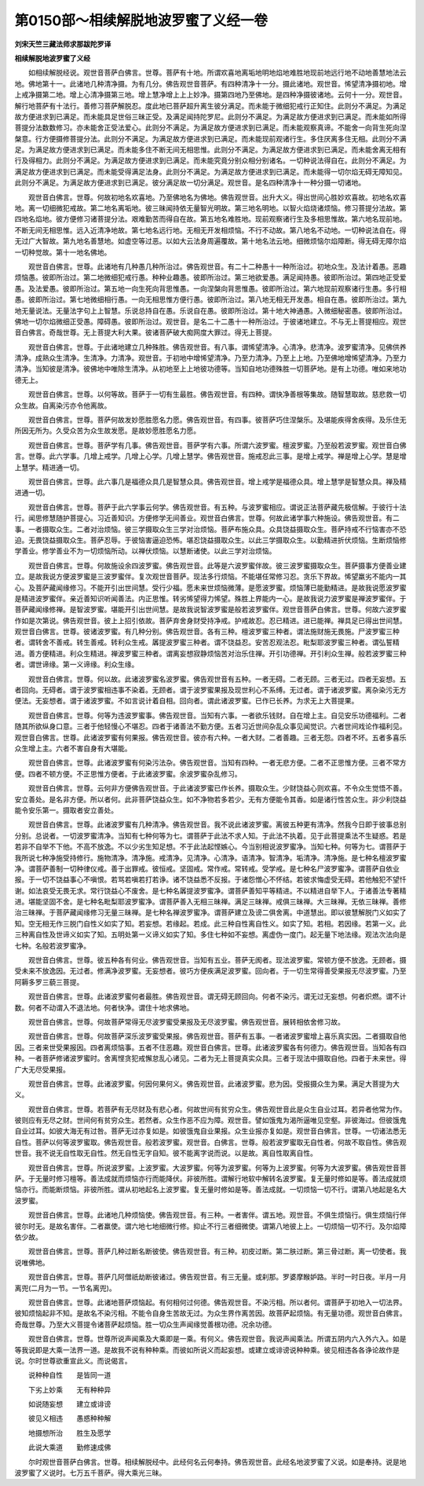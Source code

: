 第0150部～相续解脱地波罗蜜了义经一卷
========================================

**刘宋天竺三藏法师求那跋陀罗译**

**相续解脱地波罗蜜了义经**


　　如相续解脱经说。观世音菩萨白佛言。世尊。菩萨有十地。所谓欢喜地离垢地明地焰地难胜地现前地远行地不动地善慧地法云地。佛地第十一。此诸地几种清净摄。为有几分。佛告观世音菩萨。有四种清净十一分。摄此诸地。观世音。悕望清净摄初地。增上戒净摄第二地。增上心清净摄第三地。增上慧净增上上上妙净。摄第四地乃至佛地。是四种净摄彼诸地。云何十一分。观世音。解行地菩萨有十法行。善修习菩萨解脱忍。度此地已菩萨超升离生彼分满足。而未能于微细犯戒行正知住。此则分不满足。为满足故方便进求到已满足。而未能具足世俗三昧正受。及满足闻持陀罗尼。此则分不满足。为满足故方便进求到已满足。而未能如所得菩提分法数数修习。亦未能舍正受法爱心。此则分不满足。为满足故方便进求到已满足。而未能观察真谛。不能舍一向背生死向涅槃意。行方便摄修菩提分法。此则分不满足。为满足故方便进求到已满足。而未能现前观诸行生。多住厌离多住无相。此则分不满足。为满足故方便进求到已满足。而未能多住不断无间无相思惟。此则分不满足。为满足故方便进求到已满足。而未能舍离无相有行及得相力。此则分不满足。为满足故方便进求到已满足。而未能究竟分别众相分别诸名。一切种说法得自在。此则分不满足。为满足故方便进求到已满足。而未能受得满足法身。此则分不满足。为满足故方便进求到已满足。而未能得一切尔焰无碍无障知见。此则分不满足。为满足故方便进求到已满足。彼分满足故一切分满足。观世音。是名四种清净十一种分摄一切诸地。

　　观世音白佛言。世尊。何故初地名欢喜地。乃至佛地名为佛地。佛告观世音。出升大义。得出世间心胜妙欢喜故。初地名欢喜地。离一切细微犯戒故。第二地名离垢地。彼三昧闻持依无量智光明故。第三地名明地。以智火焰烧诸烦恼。修习菩提分法故。第四地名焰地。彼方便修习诸菩提分法。艰难勤苦而得自在故。第五地名难胜地。现前观察诸行生及多相思惟故。第六地名现前地。不断无间无相思惟。远入近清净地故。第七地名远行地。无相无开发相烦恼。不行不动故。第八地名不动地。一切种说法自在。得无过广大智故。第九地名善慧地。如虚空等过恶。以如大云法身周遍覆故。第十地名法云地。细微烦恼尔焰障断。得无碍无障尔焰一切种觉故。第十一地名佛地。

　　观世音白佛言。世尊。此诸地有几种愚几种所治过。佛告观世音。有二十二种愚十一种所治过。初地众生。及法计着愚。恶趣烦恼愚。彼即所治过。第二地微细犯戒行愚。种种业趣愚。彼即所治过。第三地欲爱愚。满足闻持愚。彼即所治过。第四地正受爱愚。及法爱愚。彼即所治过。第五地一向生死向背思惟愚。一向涅槃向背思惟愚。彼即所治过。第六地现前观察诸行生愚。多行相愚。彼即所治过。第七地微细相行愚。一向无相思惟方便行愚。彼即所治过。第八地无相无开发愚。相自在愚。彼即所治过。第九地无量说法。无量法字句上上智慧。乐说总持自在愚。乐说自在愚。彼即所治过。第十地大神通愚。入微细秘密愚。彼即所治过。佛地一切尔焰微细正受愚。障碍愚。彼即所治过。观世音。是名二十二愚十一种所治过。于彼诸地建立。不与无上菩提相应。观世音白佛言。奇哉世尊。无上菩提大利大果。彼诸菩萨破大痴网度大罪过。得无上菩提。

　　观世音白佛言。世尊。于此诸地建立几种殊胜。佛告观世音。有八事。谓悕望清净。心清净。悲清净。波罗蜜清净。见佛供养清净。成熟众生清净。生清净。力清净。观世音。于初地中增悕望清净。乃至力清净。乃至上上地。乃至佛地增悕望清净。乃至力清净。当知彼是清净。彼佛地中唯除生清净。从初地至上上地彼功德等。当知自地功德殊胜一切菩萨地。是有上功德。唯如来地功德无上。

　　观世音白佛言。世尊。以何等故。菩萨于一切有生最胜。佛告观世音。有四种。谓快净善根等集故。随智慧取故。慈悲救一切众生故。自离染污亦令他离故。

　　观世音白佛言。世尊。菩萨何故发妙愿胜愿名力愿。佛告观世音。有四事。彼菩萨巧住涅槃乐。及堪能疾得舍疾得。及乐住无所因无所为。久受众苦为众生故发愿。是故妙愿胜愿名力愿。

　　观世音白佛言。世尊。菩萨学有几事。佛告观世音。菩萨学有六事。所谓六波罗蜜。檀波罗蜜。乃至般若波罗蜜。观世音白佛言。世尊。此六学事。几增上戒学。几增上心学。几增上慧学。佛告观世音。施戒忍此三事。是增上戒学。禅是增上心学。慧是增上慧学。精进通一切。

　　观世音白佛言。世尊。此六事几是福德众具几是智慧众具。佛告观世音。增上戒学是福德众具。增上慧学是智慧众具。禅及精进通一切。

　　观世音白佛言。世尊。菩萨于此六学事云何学。佛告观世音。有五种。与波罗蜜相应。谓说正法菩萨藏先极信解。于彼行十法行。闻思修慧随护菩提心。习近善知识。方便修学无间善业。观世音白佛言。世尊。何故此诸学事六种施设。佛告观世音。有二事。一者摄取众生。二者对治烦恼。彼三学摄取众生三学对治烦恼。菩萨布施众具。众具饶益摄取众生。菩萨持戒不行恼害亦不恐迫。无畏饶益摄取众生。菩萨忍辱。于彼恼害逼迫恐怖。堪忍饶益摄取众生。以此三学摄取众生。以勤精进折伏烦恼。生断烦恼修学善业。修学善业不为一切烦恼所动。以禅伏烦恼。以慧断诸使。以此三学对治烦恼。

　　观世音白佛言。世尊。何故施设余四波罗蜜。佛告观世音。此等是六波罗蜜伴故。彼三波罗蜜摄取众生。菩萨摄事方便善业建立。是故我说方便波罗蜜是三波罗蜜伴。复次观世音菩萨。现法多行烦恼。不能堪任常修习忍。贪乐下界故。悕望羸劣不能内一其心。及菩萨藏闻缘修习。不能开引出世间慧。受行少福。愿未来世烦恼微薄。是愿波罗蜜。烦恼薄已能勤精进。是故我说愿波罗蜜是精进波罗蜜伴。亲近善知识听闻善法。内正思惟。转劣悕望得力悕望。殊胜上界能内一心。是故我说力波罗蜜是禅波罗蜜伴。于菩萨藏闻缘修禅。是智波罗蜜。堪能开引出世间慧。是故我说智波罗蜜是般若波罗蜜伴。观世音菩萨白佛言。世尊。何故六波罗蜜作如是次第说。佛告观世音。彼上上招引依故。菩萨弃舍身财受持净戒。护戒故忍。忍已精进。进已能禅。禅具足已得出世间慧。观世音白佛言。世尊。彼诸波罗蜜。有几种分别。佛告观世音。各有三种。檀波罗蜜三种者。谓法施财施无畏施。尸波罗蜜三种者。谓转舍不善戒。转生善戒。转利众生戒。羼提波罗蜜三种者。谓不饶益忍。安苦忍观法忍。毗梨耶波罗蜜三种者。谓弘誓精进。善方便精进。利众生精进。禅波罗蜜三种者。谓离妄想寂静烦恼苦对治乐住禅。开引功德禅。开引利众生禅。般若波罗蜜三种者。谓世谛缘。第一义谛缘。利众生缘。

　　观世音白佛言。世尊。何以故。此诸波罗蜜名波罗蜜。佛告观世音有五种。一者无碍。二者无顾。三者无过。四者无妄想。五者回向。无碍者。谓于波罗蜜相违事不染着。无顾者。谓于波罗蜜果报及现世利心不系缚。无过者。谓于诸波罗蜜。离杂染污无方便法。无妄想者。谓于诸波罗蜜。不如言说计着自相。回向者。谓此诸波罗蜜。已作已长养。为求无上大菩提果。

　　观世音白佛言。世尊。何等为违波罗蜜事。佛告观世音。当知有六事。一者欲乐钱财。自在增上主。自见安乐功德福利。二者随其所欲纵身口意。三者于他轻慢心不堪忍。四者于诸善法不勤方便。五者习近世间杂乱众事见闻觉识。六者世间戏论作福利见。观世音白佛言。世尊。此诸波罗蜜有何果报。佛告观世音。彼亦有六种。一者大财。二者善趣。三者无怨。四者不坏。五者多喜乐众生增上主。六者不害自身有大堪能。

　　观世音白佛言。世尊。此诸波罗蜜有何染污法杂。佛告观世音。当知有四种。一者无悲方便。二者不正思惟方便。三者不常方便。四者不顿方便。不正思惟方便者。于此诸波罗蜜。余波罗蜜杂乱修习。

　　观世音白佛言。世尊。云何非方便佛告观世音。于此诸波罗蜜已作长养。摄取众生。少财饶益心则欢喜。不令众生觉悟不善。安立善处。是名非方便。所以者何。此非菩萨饶益众生。如不净物若多若少。无有方便能令其香。如是诸行性苦众生。非少利饶益能令安乐第一。摄取者安立善处。

　　观世音白佛言。世尊。此诸波罗蜜有几种清净。佛告观世音。我不说此诸波罗蜜。离彼五种更有清净。然我今日即于彼事总别分别。总说者。一切波罗蜜清净。当知有七种何等为七。谓菩萨于此法不求人知。于此法不执着。见于此菩提乘法不生疑惑。若是若非不自举不下他。不高不放逸。不以少劣生知足想。不于此法起悭嫉心。今当别相说波罗蜜净。当知七种。何等为七。谓菩萨于我所说七种净施受持修行。施物清净。清净施。戒清净。见清净。心清净。语清净。智清净。垢清净。清净施。是七种名檀波罗蜜净。谓菩萨善制一切种律仪戒。善于出罪戒。彼恒戒。坚固戒。常作戒。常转戒。受学戒。是七种名尸波罗蜜净。谓菩萨自依业报。于一切不饶益事心不嗔恨。若骂若嗔若打若诤。诸不饶益悉不反报。于诸怨憎心不怀结。若彼求悔虚受无碍。若他触犯不望忏谢。如法哀受无畏无求。常行饶益心不废舍。是七种名羼提波罗蜜净。谓菩萨善知平等精进。不以精进自举下人。于诸善法专著精进。堪能坚固不舍。是七种名毗梨耶波罗蜜净。谓菩萨善入无相三昧禅。满足三昧禅。戒俱三昧禅。大三昧禅。无依三昧禅。善修治三昧禅。于菩萨藏闻缘修习无量三昧禅。是七种名禅波罗蜜净。谓菩萨建立及谤二俱舍离。中道慧出。即以彼慧解脱门义如实了知。空无相无作三脱门自性义如实了知。若妄想。若缘起。若成。此三种自性离自性义。如实了知。若相。若因缘。若第一义。此三种离自性及世谛义如实了知。五明处第一义谛义如实了知。多住七种如不妄想。离虚伪一度门。起无量下地法缘。观法次法向是七种。名般若波罗蜜净。

　　观世音白佛言。世尊。彼五种各有何业。佛告观世音。当知有五业。菩萨无阂者。现法波罗蜜。常顿方便不放逸。无顾者。摄受未来不放逸因。无过者。修满净波罗蜜。无妄想者。彼巧方便疾满足波罗蜜。回向者。于一切生常得善受果报无尽波罗蜜。乃至阿耨多罗三藐三菩提。

　　观世音白佛言。世尊。此诸波罗蜜何者最胜。佛告观世音。谓无碍无顾回向。何者不染污。谓无过无妄想。何者炽燃。谓不计数。何者不动谓入不退法地。何者快净。谓住十地求佛地。

　　观世音白佛言。世尊。何故菩萨常得无尽波罗蜜受果报及无尽波罗蜜。佛告观世音。展转相依舍修习故。

　　观世音白佛言。世尊。何故菩萨深乐波罗蜜受果报。佛告观世音。菩萨有五事。一者诸波罗蜜增上喜乐真实因。二者摄取自他因。三者来世受果报因。四者离烦恼事。五者不住恶趣。观世音白佛言。世尊。此诸波罗蜜各有何德力。佛告观世音。当知各有四种。一者菩萨修诸波罗蜜时。舍离悭贪犯戒懈怠乱心诸见。二者为无上菩提真实众具。三者于现法中摄取自他。四者于未来世。得广大无尽受果报。

　　观世音白佛言。世尊。此诸波罗蜜。何因何果何义。佛告观世音。此诸波罗蜜。悲为因。受报摄众生为果。满足大菩提为大义。

　　观世音白佛言。世尊。若菩萨有无尽财及有悲心者。何故世间有贫穷众生。佛告观世音此是众生自业过耳。若异者他常为作。彼则应有无尽之财。世间何有贫穷众生。若然者。众生作恶不应为障。观世音。譬如饿鬼为渴所逼唯见空壑。非彼海过。但彼饿鬼自业过耳。如彼大海无有过咎。菩萨无过亦复如是。如彼饿鬼自业果报。众生业报亦复如是。观世音白佛言。世尊。一切诸法悉无自性。菩萨以何等波罗蜜取。佛告观世音。般若波罗蜜。观世音。白佛言。世尊。般若波罗蜜取无自性者。何故不取自性。佛告观世音。我不说无自性取无自性。然无自性无字自知。彼不能离字说而说。以是故。离自性取离自性。

　　观世音白佛言。世尊。所说波罗蜜。上波罗蜜。大波罗蜜。何等为波罗蜜。何等为上波罗蜜。何等为大波罗蜜。佛告观世音菩萨。于无量时修习檀等。善法成就而烦恼亦行而能降伏。非彼所胜。谓解行地软中解转名波罗蜜。复无量时修如是等。善法成就烦恼亦行。而能断烦恼。非彼所胜。谓从初地起名上波罗蜜。复无量时修如是等。善法成就。一切烦恼一切不行。谓第八地起是名大波罗蜜。

　　观世音白佛言。世尊。此诸地几种烦恼使。佛告观世音。有三种。一者害伴。谓五地。观世音。不俱生烦恼行。俱生烦恼行伴彼尔时无。是故名害伴。二者羸使。谓六地七地细微行修。抑止不行三者细微使。谓第八地彼上上。一切烦恼一切不行。及尔焰障依少故。

　　观世音白佛言。世尊。菩萨几种过断名断彼使。佛告观世音。有三种。初皮过断。第二肤过断。第三骨过断。离一切使者。我说唯佛地。

　　观世音白佛言。世尊。菩萨几阿僧祇劫断彼诸过。佛告观世音。有三无量。或刹那。罗婆摩睺妒路。半时一时日夜。半月一月离兜(二月为一节。一节名离兜)。

　　观世音白佛言。世尊。此诸地菩萨烦恼起。有何相何过何德。佛告观世音。不染污相。所以者何。谓菩萨于初地入一切法界。彼知烦恼起非不知。是故名不染污相。不能令自身生苦故无过。为众生界作离苦因。故菩萨起烦恼。有无量功德。观世音白佛言。奇哉世尊。乃至大义菩提令诸菩萨起烦恼。胜一切众生声闻缘觉善根功德。况余功德。

　　观世音白佛言。世尊。世尊所说声闻乘及大乘即是一乘。有何义。佛告观世音。我说声闻乘法。所谓五阴内六入外六入。如是等我说即是大乘一法界一道。是故我不说有种种乘。而彼如所说义而起妄想。或建立或诽谤说种种乘。彼见相违各各诤论故作是说。尔时世尊欲重宣此义。而说偈言。

　　说种种自性　　是皆同一道

　　下劣上妙乘　　无有种种异

　　如说随妄想　　建立或诽谤

　　彼见义相违　　愚惑种种解

　　地摄想所治　　胜生及愿学

　　此说大乘道　　勤修速成佛

　　尔时观世音菩萨白佛言。世尊。相续解脱经中。此经何名云何奉持。佛告观世音。此经名地波罗蜜了义说。如是奉持。说是地波罗蜜了义说时。七万五千菩萨。得大乘光三昧。
